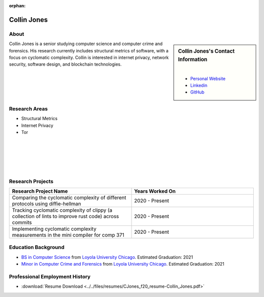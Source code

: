 :orphan:

Collin Jones
============

About
-----

.. sidebar:: Collin Jones's Contact Information

    .. image:: /images/Collin_Jones.jpg
       :alt: Collin Jones's Headshot
       :align: center

    |

    * `Personal Website <https://collinjones.xyz/>`_
    * `Linkedin <https://www.linkedin.com/in/the-real-collin-jones/>`_
    * `GitHub <https://github.com/CJones217>`_

Collin Jones is a senior studying computer science and computer crime and forensics. His research currently includes structural metrics of software, with a focus on cyclomatic complexity. Collin is interested in internet privacy, network security, software design, and blockchain technologies.

Research Areas
--------------

* Structural Metrics
* Internet Privacy
* Tor

|
|
|
|
|

Research Projects
-----------------

.. list-table::
   :widths: 50 50
   :header-rows: 1

   *
    - Research Project Name
    - Years Worked On

   *
    - Comparing the cyclomatic complexity of different protocols using diffie-hellman
    - 2020 - Present
   *
    - Tracking cyclomatic complexity of clippy (a collection of lints to improve rust code) across commits
    - 2020 - Present
   *
    - Implementing cyclomatic complexity measurements in the mini compiler for comp 371
    - 2020 - Present

Education Background
--------------------

* `BS in Computer Science <https://www.luc.edu/cs/academics/undergraduateprograms/bscs/>`_ from `Loyola University Chicago <https://www.luc.edu/>`_. Estimated Graduation: 2021
* `Minor in Computer Crime and Forensics <https://academics.cs.luc.edu/undergraduate/minorccf.html>`_ from `Loyola University Chicago <https://www.luc.edu/>`_. Estimated Graduation: 2021

Professional Employment History
-------------------------------

* :download:`Resume Download <../../files/resumes/CJones_f20_resume-Collin_Jones.pdf>`
